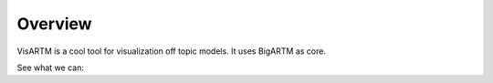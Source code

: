 Overview
===========================================

VisARTM is a cool tool for visualization off topic models. It uses BigARTM as core.

See what we can:

